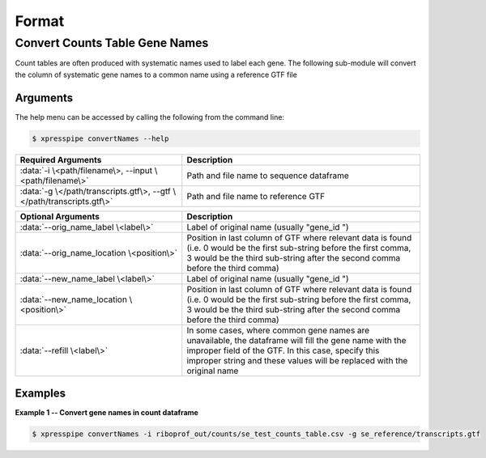 ############################
Format
############################

=================================
Convert Counts Table Gene Names
=================================
| Count tables are often produced with systematic names used to label each gene. The following sub-module will convert the column of systematic gene names to a common name using a reference GTF file

-----------
Arguments
-----------
| The help menu can be accessed by calling the following from the command line:

.. code-block:: shell

  $ xpresspipe convertNames --help

.. list-table::
   :widths: 35 50
   :header-rows: 1

   * - Required Arguments
     - Description
   * - :data:`-i \<path/filename\>, --input \<path/filename\>`
     - Path and file name to sequence dataframe
   * - :data:`-g \</path/transcripts.gtf\>, --gtf \</path/transcripts.gtf\>`
     - Path and file name to reference GTF

.. list-table::
    :widths: 35 50
    :header-rows: 1

    * - Optional Arguments
      - Description
    * - :data:`--orig_name_label \<label\>`
      - Label of original name (usually "gene_id ")
    * - :data:`--orig_name_location \<position\>`
      - Position in last column of GTF where relevant data is found (i.e. 0 would be the first sub-string before the first comma, 3 would be the third sub-string after the second comma before the third comma)
    * - :data:`--new_name_label \<label\>`
      - Label of original name (usually "gene_id ")
    * - :data:`--new_name_location \<position\>`
      - Position in last column of GTF where relevant data is found (i.e. 0 would be the first sub-string before the first comma, 3 would be the third sub-string after the second comma before the third comma)
    * - :data:`--refill \<label\>`
      - In some cases, where common gene names are unavailable, the dataframe will fill the gene name with the improper field of the GTF. In this case, specify this improper string and these values will be replaced with the original name

-----------
Examples
-----------
| **Example 1 -- Convert gene names in count dataframe**

.. ident with TABs
.. code-block:: python

  $ xpresspipe convertNames -i riboprof_out/counts/se_test_counts_table.csv -g se_reference/transcripts.gtf
